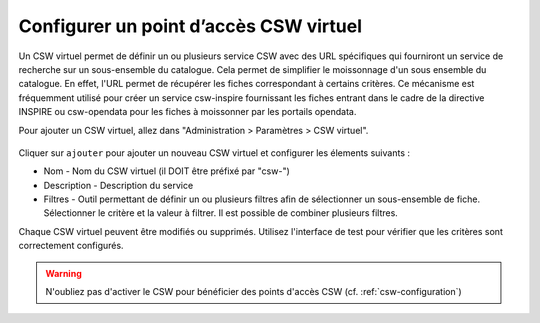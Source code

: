 .. _virtual-csw-configuration:

Configurer un point d’accès CSW virtuel
#######################################

Un CSW virtuel permet de définir un ou plusieurs service CSW avec des URL spécifiques
qui fourniront un service de recherche sur un sous-ensemble du catalogue. Cela permet
de simplifier le moissonnage d'un sous ensemble du catalogue. En effet, l'URL permet
de récupérer les fiches correspondant à certains critères. Ce mécanisme est fréquemment
utilisé pour créer un service csw-inspire fournissant les fiches entrant dans le cadre
de la directive INSPIRE ou csw-opendata pour les fiches à moissonner par les portails
opendata.

Pour ajouter un CSW virtuel, allez dans "Administration > Paramètres > CSW virtuel".


.. figure:: img/csw-virtuel.png


Cliquer sur ``ajouter`` pour ajouter un nouveau CSW virtuel et configurer les
élements suivants :

- Nom - Nom du CSW virtuel (il DOIT être préfixé par "csw-")
- Description - Description du service
- Filtres - Outil permettant de définir un ou plusieurs filtres afin de sélectionner
  un sous-ensemble de fiche. Sélectionner le critère et la valeur à filtrer. Il est
  possible de combiner plusieurs filtres.


Chaque CSW virtuel peuvent être modifiés ou supprimés. Utilisez l'interface de test
pour vérifier que les critères sont correctement configurés.


.. warning::
  N'oubliez pas d'activer le CSW pour bénéficier des points d'accès CSW (cf. :ref:`csw-configuration`)

